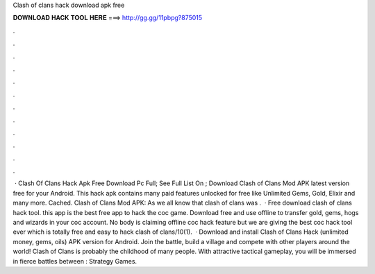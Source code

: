 Clash of clans hack download apk free

𝐃𝐎𝐖𝐍𝐋𝐎𝐀𝐃 𝐇𝐀𝐂𝐊 𝐓𝐎𝐎𝐋 𝐇𝐄𝐑𝐄 ===> http://gg.gg/11pbpg?875015

.

.

.

.

.

.

.

.

.

.

.

.

 · Clash Of Clans Hack Apk Free Download Pc Full; See Full List On ; Download Clash of Clans Mod APK latest version free for your Android. This hack apk contains many paid features unlocked for free like Unlimited Gems, Gold, Elixir and many more. Cached. Clash of Clans Mod APK: As we all know that clash of clans was .  · Free download clash of clans hack tool. this app is the best free app to hack the coc game. Download free and use offline to transfer gold, gems, hogs and wizards in your coc account. No body is claiming offline coc hack feature but we are giving the best coc hack tool ever which is totally free and easy to hack clash of clans/10(1).  · Download and install Clash of Clans Hack (unlimited money, gems, oils) APK version for Android. Join the battle, build a village and compete with other players around the world! Clash of Clans is probably the childhood of many people. With attractive tactical gameplay, you will be immersed in fierce battles between : Strategy Games.